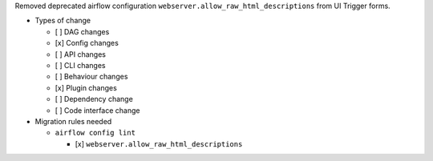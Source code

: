 Removed deprecated airflow configuration ``webserver.allow_raw_html_descriptions`` from UI Trigger forms.

* Types of change

  * [ ] DAG changes
  * [x] Config changes
  * [ ] API changes
  * [ ] CLI changes
  * [ ] Behaviour changes
  * [x] Plugin changes
  * [ ] Dependency change
  * [ ] Code interface change

* Migration rules needed

  * ``airflow config lint``

    * [x] ``webserver.allow_raw_html_descriptions``
